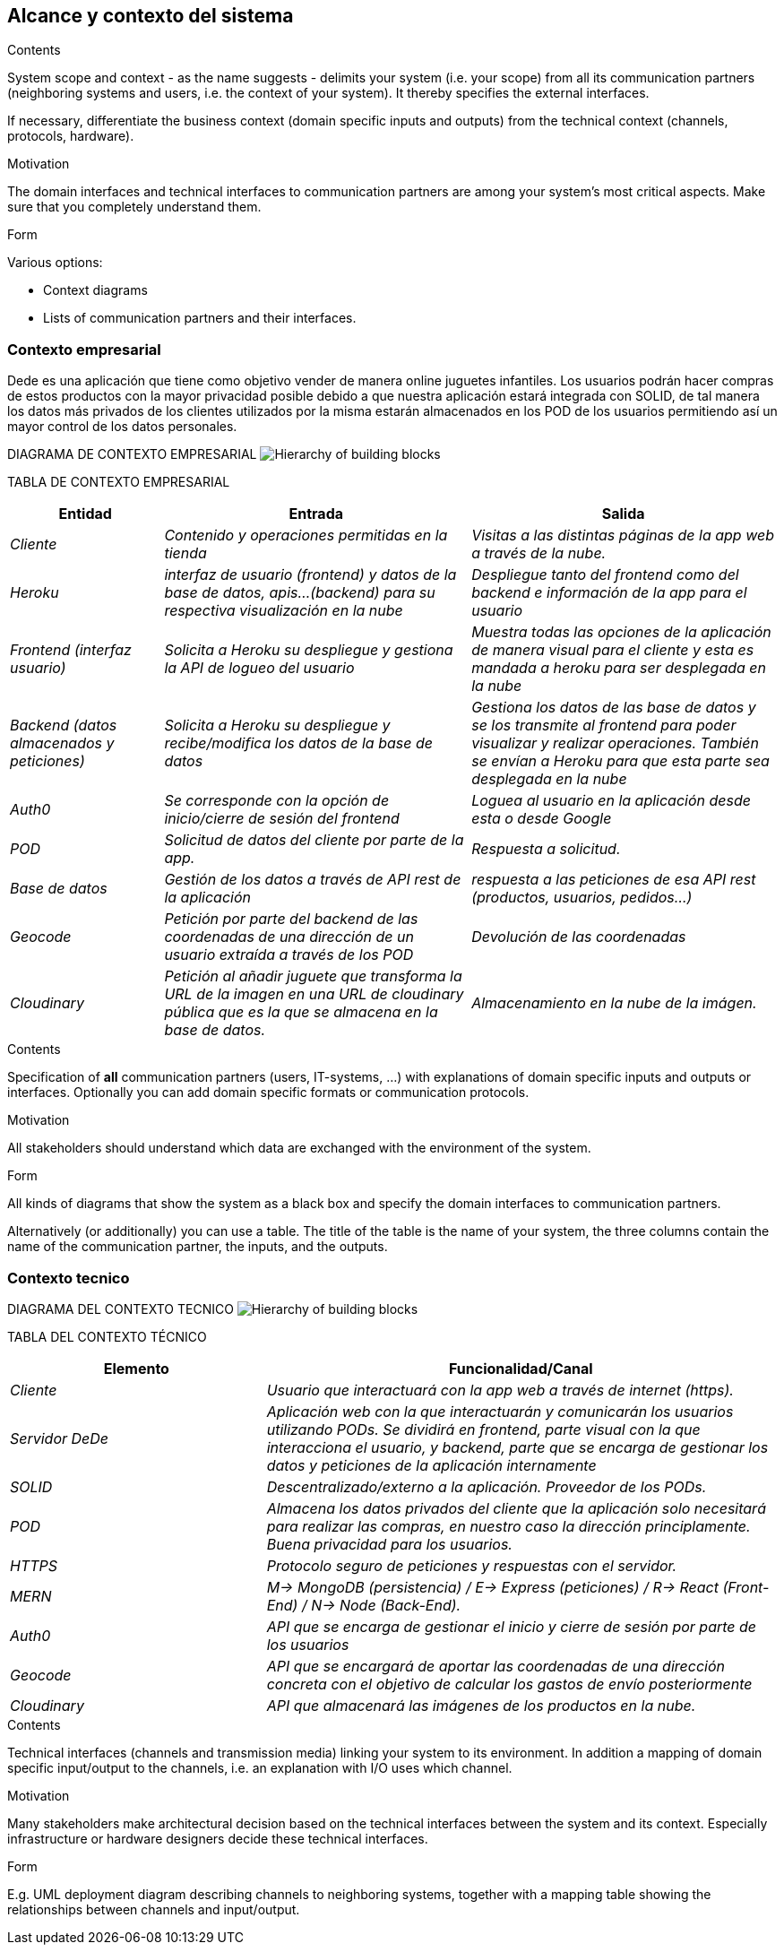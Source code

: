 [[section-system-scope-and-context]]
== Alcance y contexto del sistema


[role="arc42help"]
****
.Contents
System scope and context - as the name suggests - delimits your system (i.e. your scope) from all its communication partners
(neighboring systems and users, i.e. the context of your system). It thereby specifies the external interfaces.

If necessary, differentiate the business context (domain specific inputs and outputs) from the technical context (channels, protocols, hardware).

.Motivation
The domain interfaces and technical interfaces to communication partners are among your system's most critical aspects. Make sure that you completely understand them.

.Form
Various options:

* Context diagrams
* Lists of communication partners and their interfaces.
****

=== Contexto empresarial

Dede es una aplicación que tiene como objetivo vender de manera online juguetes infantiles. Los usuarios podrán hacer compras de
estos productos con la mayor privacidad posible debido a que nuestra aplicación estará integrada con SOLID, de tal manera los datos más privados de los clientes utilizados por la misma estarán almacenados en los POD de los usuarios permitiendo así un mayor control de 
los datos personales.

DIAGRAMA DE CONTEXTO EMPRESARIAL
image:03_system_scope_and_context_BusinessDiagram.png["Hierarchy of building blocks"]

TABLA DE CONTEXTO EMPRESARIAL
[options="header",cols="1,2,2"]
|===
|Entidad|Entrada|Salida
| _Cliente_ | _Contenido y operaciones permitidas en la tienda_ | _Visitas a las distintas páginas de la app web a través de la nube._
|_Heroku_|_interfaz de usuario (frontend) y datos de la base de datos, apis...(backend) para su respectiva visualización en la nube_|
_Despliegue tanto del frontend como del backend e información de la app para el usuario_
| _Frontend (interfaz usuario)_ | _Solicita a Heroku su despliegue y gestiona la API de logueo del usuario_ | _Muestra todas las opciones de la aplicación de manera visual para el cliente y esta es mandada a heroku para ser desplegada en la nube_
| _Backend (datos almacenados y peticiones)_ | _Solicita a Heroku su despliegue y recibe/modifica los datos de la base de datos_ | _Gestiona los datos de las base de datos y se los transmite al frontend para poder visualizar y realizar operaciones. También se envían a Heroku para que esta parte sea desplegada en la nube_  
|_Auth0_|_Se corresponde con la opción de inicio/cierre de sesión del frontend_|_Loguea al usuario en la aplicación desde esta o desde Google_
| _POD_ | _Solicitud de datos del cliente por parte de la app._ | _Respuesta a solicitud._
| _Base de datos_ | _Gestión de los datos a través de API rest de la aplicación_ | _respuesta a las peticiones de esa API rest (productos, usuarios, pedidos...)_
|_Geocode_|_Petición por parte del backend de las coordenadas de una dirección de un usuario extraída a través de los POD_|_Devolución de las coordenadas_
|_Cloudinary_|_Petición al añadir juguete que transforma la URL de la imagen en una URL de cloudinary pública que es la que se almacena en la base de datos._|_Almacenamiento en la nube de la imágen._
|===


[role="arc42help"]
****
.Contents
Specification of *all* communication partners (users, IT-systems, ...) with explanations of domain specific inputs and outputs or interfaces.
Optionally you can add domain specific formats or communication protocols.

.Motivation
All stakeholders should understand which data are exchanged with the environment of the system.

.Form
All kinds of diagrams that show the system as a black box and specify the domain interfaces to communication partners.

Alternatively (or additionally) you can use a table.
The title of the table is the name of your system, the three columns contain the name of the communication partner, the inputs, and the outputs.
****


=== Contexto tecnico

DIAGRAMA DEL CONTEXTO TECNICO
image:03_system_scope_and_context_TechnicalDiagram.png["Hierarchy of building blocks"]

TABLA DEL CONTEXTO TÉCNICO

[options="header",cols="1,2"]
|===
|Elemento|Funcionalidad/Canal
| _Cliente_ | _Usuario que interactuará con la app web a través de internet (https)._ 
| _Servidor DeDe_ | _Aplicación web con la que interactuarán y comunicarán los usuarios utilizando PODs. Se dividirá en frontend, parte visual con la que interacciona el usuario, y backend, parte que se encarga de gestionar los datos y peticiones de la aplicación internamente_ 
| _SOLID_ | _Descentralizado/externo a la aplicación. Proveedor de los PODs._ 
| _POD_ | _Almacena los datos privados del cliente que la aplicación solo necesitará para realizar las compras, en nuestro caso la dirección principlamente. Buena privacidad para los usuarios._ 
| _HTTPS_ | _Protocolo seguro de peticiones y respuestas con el servidor._ 
| _MERN_ | _M-> MongoDB (persistencia) / E-> Express (peticiones) / R-> React (Front-End) / N-> Node (Back-End)._ 
| _Auth0_ | _API que se encarga de gestionar el inicio y cierre de sesión por parte de los usuarios_
|_Geocode_|_API que se encargará de aportar las coordenadas de una dirección concreta con el objetivo de calcular los gastos de envío posteriormente_
|_Cloudinary_|_API que almacenará las imágenes de los productos en la nube._
|===


[role="arc42help"]
****
.Contents
Technical interfaces (channels and transmission media) linking your system to its environment. In addition a mapping of domain specific input/output to the channels, i.e. an explanation with I/O uses which channel.

.Motivation
Many stakeholders make architectural decision based on the technical interfaces between the system and its context. Especially infrastructure or hardware designers decide these technical interfaces.

.Form
E.g. UML deployment diagram describing channels to neighboring systems,
together with a mapping table showing the relationships between channels and input/output.

****
